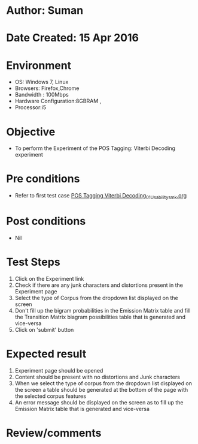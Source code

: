 * Author: Suman
* Date Created: 15 Apr 2016
* Environment
  - OS: Windows 7, Linux
  - Browsers: Firefox,Chrome
  - Bandwidth : 100Mbps
  - Hardware Configuration:8GBRAM , 
  - Processor:i5

* Objective
  - To perform the Experiment of the POS Tagging: Viterbi Decoding experiment

* Pre conditions
  - Refer to first test case [[https://github.com/Virtual-Labs/natural-language-processing-iiith/blob/master/test-cases/integration_test-cases/POS Tagging Viterbi Decoding/POS Tagging Viterbi Decoding_01_Usability_smk.org][POS Tagging Viterbi Decoding_01_Usability_smk.org]]

* Post conditions
  - Nil
* Test Steps
  1. Click on the Experiment link 
  2. Check if there are any junk characters and distortions present in the Experiment page
  3. Select the type of Corpus from the dropdown list displayed on the screen 
  4. Don't fill up the bigram probabilities in the Emission Matrix table and fill the Transition Matrix biagram possibilities table that is generated and vice-versa
  5. Click on 'submit' button

* Expected result
  1. Experiment page should be opened
  2. Content should be present with no distortions and Junk characters
  3. When we select the type of corpus from the dropdown list displayed on the screen  a table should be generated at the bottom of the page with the selected corpus features
  4. An error message should be displayed on the screen as to fill up the Emission Matrix table that is generated and vice-versa

* Review/comments


